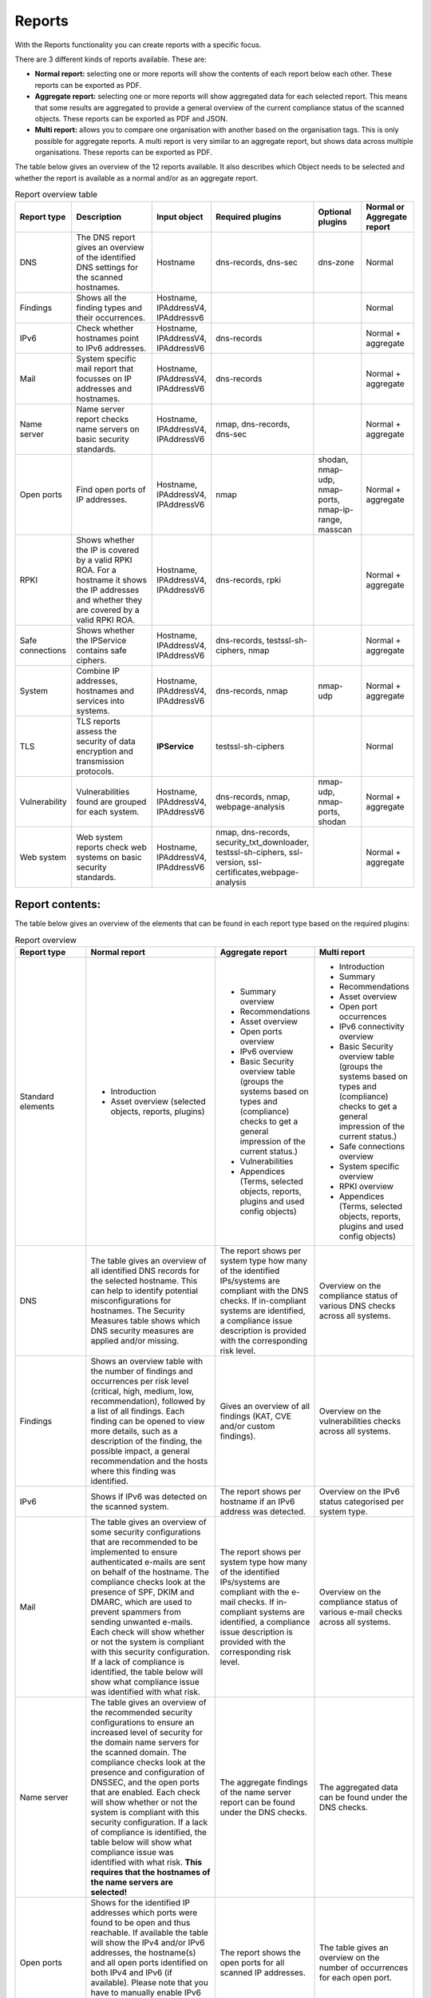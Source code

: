 =======
Reports
=======

With the Reports functionality you can create reports with a specific focus.

There are 3 different kinds of reports available. These are:

- **Normal report:** selecting one or more reports will show the contents of each report below each other. These reports can be exported as PDF.
- **Aggregate report:** selecting one or more reports will show aggregated data for each selected report. This means that some results are aggregated to provide a general overview of the current compliance status of the scanned objects. These reports can be exported as PDF and JSON.
- **Multi report:** allows you to compare one organisation with another based on the organisation tags. This is only possible for aggregate reports. A multi report is very similar to an aggregate report, but shows data across multiple organisations. These reports can be exported as PDF.

The table below gives an overview of the 12 reports available. It also describes which Object needs to be selected and whether the report is available as a normal and/or as an aggregate report.

.. list-table:: Report overview table
   :widths: 25 50 25 25 25 25
   :header-rows: 1

   * - Report type
     - Description
     - Input object
     - Required plugins
     - Optional plugins
     - Normal or Aggregate report
   * - DNS
     - The DNS report gives an overview of the identified DNS settings for the scanned hostnames.
     - Hostname
     - dns-records, dns-sec
     - dns-zone
     - Normal
   * - Findings
     - Shows all the finding types and their occurrences.
     - Hostname, IPAddressV4, IPAddressv6
     -
     -
     - Normal
   * - IPv6
     - Check whether hostnames point to IPv6 addresses.
     - Hostname, IPAddressV4, IPAddressV6
     - dns-records
     -
     - Normal + aggregate
   * - Mail
     - System specific mail report that focusses on IP addresses and hostnames.
     - Hostname, IPAddressV4, IPAddressV6
     - dns-records
     -
     - Normal + aggregate
   * - Name server
     - Name server report checks name servers on basic security standards.
     - Hostname, IPAddressV4, IPAddressV6
     - nmap, dns-records, dns-sec
     -
     - Normal + aggregate
   * - Open ports
     - Find open ports of IP addresses.
     - Hostname, IPAddressV4, IPAddressV6
     - nmap
     - shodan, nmap-udp, nmap-ports, nmap-ip-range, masscan
     - Normal + aggregate
   * - RPKI
     - Shows whether the IP is covered by a valid RPKI ROA. For a hostname it shows the IP addresses and whether they are covered by a valid RPKI ROA.
     - Hostname, IPAddressV4, IPAddressV6
     - dns-records, rpki
     -
     - Normal + aggregate
   * - Safe connections
     - Shows whether the IPService contains safe ciphers.
     - Hostname, IPAddressV4, IPAddressV6
     - dns-records, testssl-sh-ciphers, nmap
     -
     - Normal + aggregate
   * - System
     - Combine IP addresses, hostnames and services into systems.
     - Hostname, IPAddressV4, IPAddressV6
     - dns-records, nmap
     - nmap-udp
     - Normal + aggregate
   * - TLS
     - TLS reports assess the security of data encryption and transmission protocols.
     - **IPService**
     - testssl-sh-ciphers
     -
     - Normal
   * - Vulnerability
     - Vulnerabilities found are grouped for each system.
     - Hostname, IPAddressV4, IPAddressV6
     - dns-records, nmap, webpage-analysis
     - nmap-udp, nmap-ports, shodan
     - Normal + aggregate
   * - Web system
     - Web system reports check web systems on basic security standards.
     - Hostname, IPAddressV4, IPAddressV6
     - nmap, dns-records, security_txt_downloader, testssl-sh-ciphers, ssl-version, ssl-certificates,webpage-analysis
     -
     - Normal + aggregate



Report contents:
================

The table below gives an overview of the elements that can be found in each report type based on the required plugins:

.. list-table:: Report overview
   :widths: 25 50 25 25
   :header-rows: 1

   * - Report type
     - Normal report
     - Aggregate report
     - Multi report
   * - Standard elements
     - * Introduction
       * Asset overview (selected objects, reports, plugins)
     - * Summary overview
       * Recommendations
       * Asset overview
       * Open ports overview
       * IPv6 overview
       * Basic Security overview table (groups the systems based on types and (compliance) checks to get a general impression of the current status.)
       * Vulnerabilities
       * Appendices (Terms, selected objects, reports, plugins and used config objects)
     - * Introduction
       * Summary
       * Recommendations
       * Asset overview
       * Open port occurrences
       * IPv6 connectivity overview
       * Basic Security overview table (groups the systems based on types and (compliance) checks to get a general impression of the current status.)
       * Safe connections overview
       * System specific overview
       * RPKI overview
       * Appendices (Terms, selected objects, reports, plugins and used config objects)
   * - DNS
     - The table gives an overview of all identified DNS records for the selected hostname. This can help to identify potential misconfigurations for hostnames. The Security Measures table shows which DNS security measures are applied and/or missing.
     - The report shows per system type how many of the identified IPs/systems are compliant with the DNS checks. If in-compliant systems are identified, a compliance issue description is provided with the corresponding risk level.
     - Overview on the compliance status of various DNS checks across all systems.
   * - Findings
     - Shows an overview table with the number of findings and occurrences per risk level (critical, high, medium, low, recommendation), followed by a list of all findings. Each finding can be opened to view more details, such as a description of the finding, the possible impact, a general recommendation and the hosts where this finding was identified.
     - Gives an overview of all findings (KAT, CVE and/or custom findings).
     - Overview on the vulnerabilities checks across all systems.
   * - IPv6
     - Shows if IPv6 was detected on the scanned system.
     - The report shows per hostname if an IPv6 address was detected.
     - Overview on the IPv6 status categorised per system type.
   * - Mail
     - The table gives an overview of some security configurations that are recommended to be implemented to ensure authenticated e-mails are sent on behalf of the hostname. The compliance checks look at the presence of SPF, DKIM and DMARC, which are used to prevent spammers from sending unwanted e-mails. Each check will show whether or not the system is compliant with this security configuration. If a lack of compliance is identified, the table below will show what compliance issue was identified with what risk.
     - The report shows per system type how many of the identified IPs/systems are compliant with the e-mail checks. If in-compliant systems are identified, a compliance issue description is provided with the corresponding risk level.
     - Overview on the compliance status of various e-mail checks across all systems.
   * - Name server
     - The table gives an overview of the recommended security configurations to ensure an increased level of security for the domain name servers for the scanned domain. The compliance checks look at the presence and configuration of DNSSEC, and the open ports that are enabled. Each check will show whether or not the system is compliant with this security configuration. If a lack of compliance is identified, the table below will show what compliance issue was identified with what risk. **This requires that the hostnames of the name servers are selected!**
     - The aggregate findings of the name server report can be found under the DNS checks.
     - The aggregated data can be found under the DNS checks.
   * - Open ports
     - Shows for the identified IP addresses which ports were found to be open and thus reachable. If available the table will show the IPv4 and/or IPv6 addresses, the hostname(s) and all open ports identified on both IPv4 and IPv6 (if available). Please note that you have to manually enable IPv6 support in Dockerized environments. See the docs on how to do this.
     - The report shows the open ports for all scanned IP addresses.
     - The table gives an overview on the number of occurrences for each open port.
   * - RPKI
     - The table gives an overview of the RPKI status for the selected domain. It currently shows if RPKI is available and if the data is not expired.
     - The table gives an overview of the RPKI status grouped per system type. It currently shows if RPKI is available and if the data is not expired.
     - The table gives an overview on the number of occurrences of the RPKI status grouped per system type. It currently shows if RPKI is available and if the data is not expired.
   * - Safe connections
     - The table gives an overview of some security configurations that are recommended to be implemented to ensure safe connections (encryption). The compliance checks look at the TLS protocols and TLS Ciphers offered by the system. Each check will show whether or not the system is compliant with this security configuration. If a lack of compliance is identified, the table below will show what compliance issue was identified with what risk.
     - The report shows per system type how many of the identified IPs/systems are compliant with the safe connections checks. If in-compliant systems are identified, a compliance issue description is provided with the corresponding risk level.
     - The table shows the number of occurrences matching the compliance checks.
   * - Systems
     - The table gives an overview of which system types were identified on the system. This is performed based on the identified open ports, which can have one or more of the following labels: DICOM, DNS, Mail, Web, Other.
     - For each identified system type all checks are grouped together.
     - Overview of the compliance checks grouped per system type with the number of occurrences.
   * - TLS
     - The table shows which TLS protocol versions and TLS ciphers were identified on the system, including the status of the identified data. This means that if outdated protocols (such as SSL3) are identified, the table will show a recommendation such as ‘Phase out’.
     - The aggregate findings of the TLS report can be found under the safe connections checks.
     - This data is aggregated under the safe connections checks.
   * - Vulnerability
     - The table gives an overview of the identified CVE's on the system.
     - The table gives an overview of the identified CVE's on the system.
     - The table gives an overview of the identified CVE's on the system.
   * - Web system
     - The table gives an overview of some basic security configurations that are recommended to be implemented. These checks are performed against the scanned systems/hosts.  Each check will show whether or not the system is compliant with this security configuration. If a lack of compliance is identified, the table below will show what compliance issue was identified with what risk.
     - The results of the web server checks against all web servers are grouped together and an overview is provided how many of the web servers are compliant with each check. If in-compliant systems are identified, a compliance issue description is provided with the corresponding risk level.
     - The number of occurrences for each web check are shown.

Report flow
===========
On the Reports page you can generate new reports and get an overview of all generated reports.
With the button 'Generate report' you get into the Report flow wizard, which can be used to choose your report, objects and plugins that are required for the report.
There are two ways to select objects. You can manually select objects, which will be static.
Or you can select a live set of objects by continuing with the selected filters.
The selected objects will then always be based on the selected filters at the time of generating the report.
And please note that enabling plugins during the report flow wizard will result in inaccurate data,
as the plugins will take some time before they have gathered and analyzed all data.
Check the Tasks page to verify that all tasks have completed.

Report naming
=============
When creating a report, two name formats are needed, one for the overall report and one for the underlying asset reports.
Every asset report consists of one input object and one report type (e.g. a DNS report for mispo.es).
The overall report contains all the asset reports and also has its own name.

Reports can be named dynamically based on their input objects and report type.
The following placeholders can be used to create dynamic report names:

.. list-table:: Name format
   :widths: 25 50 50
   :header-rows: 1

   * - Placeholder
     - (Overall) report name format
     - Asset report name format
   * - ${report_type}
     - Results in the report type of the overall report, depending on the flow that has been selected. Eg. 'Concatenated Report', 'Aggregate Report' or 'Multi Report'.
     - Results in the report type of the asset report. E.g. 'DNS Report', 'Mail Report', 'Vulnerability Report'.
   * - ${ooi}
     - If there's only one input object selected, this will show the input object. If multiple input objects have been selected, this placeholder will remain visible.
     - Always results in the input object of the asset report.
   * - ${oois_count}
     - Returns the total number of all underlying asset reports.
     - Always returns '1', since an asset report consists of 1 input object and 1 report type.

The pre-filled name formats are as follows:

- For the (overall) report: '${report_type} for ${oois_count}', which may result in, for example, 'Aggregate Report for 16 objects'
- For the asset reports: '${report_type} for ${ooi}', which will result in a different name for each asset report. E.g. 'DNS Report for mispo.es'

Besides these placeholders, it is also possible to use Python Strftime formats. For example, '%x' results in '01/01/25' and '%X' results in '07:06:05'.


Plugins
=======
Each report has both required and suggested plugins that are used to show data in the report. These plugins are shown in the report flow. You can still generate reports if not all required plugins are enabled, however a warning a message is shown and the generated report will show that not all required plugins were enabled at the time of generation.


Downloading and/or exporting a report
=====================================
The normal and multi report can be downloaded as PDF file. The aggregate report can be exported as a PDF and also as a JSON file. Just click the 'Download' or 'Export' button on the right. The JSON output can be used to create a Multi-Report and compare organisation sectors.


Generating a Multi Report
=========================
With the Multi report you can compare organisations, for example if both are similar health care institutions.
Create two organisations and make sure both organisations have data. For this tutorial they are named `CAT` and `DOG`.

#. In `CAT` generate an ‘Aggregate Report’ and export this to JSON format. Repeat this step for `DOG`.

#. Create a third organisation called `BIRD`.

#. In `BIRD`, go to Objects > Add > ‘Upload raw file’.

#. Upload both raw files (from `CAT` and `DOG`) using the mime-type openkat/report-data’. (the mime-type will be auto-prefilled if you navigate to the upload page from the report normalizer.

#. Click on ‘Reports’ and click on ‘Multi Report’.

#. Select the report data of the organisations `CAT` and `DOG` and follow the report flow steps to generate the report. If you do not see your uploaded reports please make sure you have cleared the filter first.



Troubleshooting
===============
When you do not see one (or more) of the reports options, please check the following things:

- Do you have the required object selected? (This is either the Hostname or IPService for all reports, except the findings report.)
- Does your selected object have sufficient clearance? Generally L2 or higher is required.
